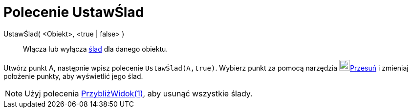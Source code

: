 = Polecenie UstawŚlad
:page-en: commands/SetTrace
ifdef::env-github[:imagesdir: /en/modules/ROOT/assets/images]

UstawŚlad( <Obiekt>, <true | false> )::
  Włącza lub wyłącza xref:/Ślady.adoc[ślad] dla danego obiektu.

[EXAMPLE]
====

Utwórz punkt A, następnie wpisz polecenie `++UstawŚlad(A,true)++`. Wybierz punkt za pomocą narzędzia image:22px-Mode_move.svg.png[Mode
move.svg,width=22,height=22]xref:/tools/Przesuń.adoc[Przesuń] i zmieniaj położenie punkty, aby wyświetlić jego ślad.

====

[NOTE]
====

Użyj polecenia xref:/commands/PrzybliżWidok.adoc[PrzybliżWidok(1)], aby usunąć wszystkie ślady.

====
